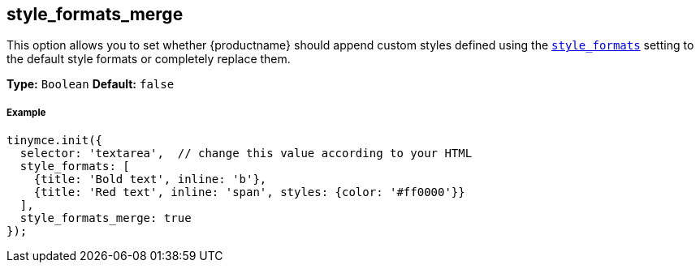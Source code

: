 [[style_formats_merge]]
== style_formats_merge

This option allows you to set whether {productname} should append custom styles defined using the link:{rootDir}configure/editor-appearance.html#style_formats[`style_formats`] setting to the default style formats or completely replace them.

*Type:* `Boolean`
*Default:* `false`

[discrete#example]
===== Example

```js
tinymce.init({
  selector: 'textarea',  // change this value according to your HTML
  style_formats: [
    {title: 'Bold text', inline: 'b'},
    {title: 'Red text', inline: 'span', styles: {color: '#ff0000'}}
  ],
  style_formats_merge: true
});
```
